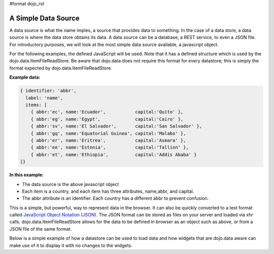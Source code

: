 #format dojo_rst

**A Simple Data Source**
========================

A data source is what the name imples, a source that provides data to something.  In the case of a data store, a data source is where the data store obtains its data.  A data source can be a database, a REST service, to even a JSON file.  For introductory purposes, we will look at the most simple data source available, a javascript object.

For the following examples, the defined JavaScript will be used.  Note that it has a defined structure which is used by the dojo.data.ItemFileReadStore.  Be aware that dojo.data does not require this format for every datastore; this is simply the format expected by dojo.data.ItemFileReadStore.

**Example data:**

.. code-block :: javascript

  { identifier: 'abbr', 
    label: 'name',
    items: [
      { abbr:'ec', name:'Ecuador',           capital:'Quito' },
      { abbr:'eg', name:'Egypt',             capital:'Cairo' },
      { abbr:'sv', name:'El Salvador',       capital:'San Salvador' },
      { abbr:'gq', name:'Equatorial Guinea', capital:'Malabo' },
      { abbr:'er', name:'Eritrea',           capital:'Asmara' },
      { abbr:'ee', name:'Estonia',           capital:'Tallinn' },
      { abbr:'et', name:'Ethiopia',          capital:'Addis Ababa' }
  ]}


**In this example:**

* The data source is the above javascript object
* Each item is a country, and each item has three attributes, name,abbr, and capital.
* The abbr attribute is an identifier. Each country has a different abbr to prevent confusion.

This is a simple, but powerful, way to represent data in the browser.  It can also be quickly converted to a test format called `JavaScript Object Notation (JSON) <http://www.json.org>`_.  The JSON format can be stored as files on your server and loaded via xhr calls.  dojo.data.ItemFileReadStore allows for the data to be defined in browser as an object such as above, or from a JSON file of the same format.  


Below is a simple example of how a datastore can be used to load data and how widgets that are dojo.data aware can make use of it to display it with no changes to the widgets.

.. cv-compound ::
  
  .. cv :: javascript

    <script>
      dojo.require("dojo.data.ItemFileReadStore");
      dojo.require("dijit.form.ComboBox");
      dojo.require("dijit.Tree");
      dojo.require("dijit.form.FilteringSelect");

      var storeData =   { identifier: 'abbr', 
        label: 'name',
        items: [
          { abbr:'ec', name:'Ecuador',           capital:'Quito' },
          { abbr:'eg', name:'Egypt',             capital:'Cairo' },
          { abbr:'sv', name:'El Salvador',       capital:'San Salvador' },
          { abbr:'gq', name:'Equatorial Guinea', capital:'Malabo' },
          { abbr:'er', name:'Eritrea',           capital:'Asmara' },
          { abbr:'ee', name:'Estonia',           capital:'Tallinn' },
          { abbr:'et', name:'Ethiopia',          capital:'Addis Ababa' }
      ]}
    </script>

  .. cv :: html 
    <!-- Declaratively initialize the store from the global javascript object storeData -->
    <div dojoType="dojo.data.ItemFileReadStore" data="storeData" jsId="countryStore"></div>
    <div dojoType="dojo.data.ComboBox" store="countryStore" searchAttr="name"></div>


    
